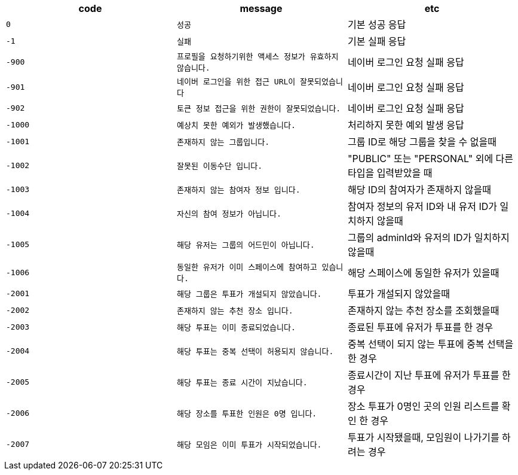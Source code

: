 
|===
|code|message|etc

|`+0+`
|`+성공+`
|기본 성공 응답

|`+-1+`
|`+실패+`
|기본 실패 응답

|`+-900+`
|`+프로필을 요청하기위한 액세스 정보가 유효하지 않습니다.+`
|네이버 로그인 요청 실패 응답

|`+-901+`
|`+네이버 로그인을 위한 접근 URL이 잘못되었습니다+`
|네이버 로그인 요청 실패 응답

|`+-902+`
|`+토큰 정보 접근을 위한 권한이 잘못되었습니다.+`
|네이버 로그인 요청 실패 응답

|`+-1000+`
|`+예상치 못한 예외가 발생했습니다.+`
|처리하지 못한 예외 발생 응답

|`+-1001+`
|`+존재하지 않는 그룹입니다.+`
|그룹 ID로 해당 그룹을 찾을 수 없을때

|`+-1002+`
|`+잘못된 이동수단 입니다.+`
|"PUBLIC" 또는 "PERSONAL" 외에 다른 타입을 입력받았을 때

|`+-1003+`
|`+존재하지 않는 참여자 정보 입니다.+`
|해당 ID의 참여자가 존재하지 않을때

|`+-1004+`
|`+자신의 참여 정보가 아닙니다.+`
|참여자 정보의 유저 ID와 내 유저 ID가 일치하지 않을때

|`+-1005+`
|`+해당 유저는 그룹의 어드민이 아닙니다.+`
|그룹의 adminId와 유저의 ID가 일치하지 않을때

|`+-1006+`
|`+동일한 유저가 이미 스페이스에 참여하고 있습니다.+`
|해당 스페이스에 동일한 유저가 있을때

|`+-2001+`
|`+해당 그룹은 투표가 개설되지 않았습니다.+`
|투표가 개설되지 않았을때

|`+-2002+`
|`+존재하지 않는 추천 장소 입니다.+`
|존재하지 않는 추천 장소를 조회했을때

|`+-2003+`
|`+해당 투표는 이미 종료되었습니다.+`
|종료된 투표에 유저가 투표를 한 경우

|`+-2004+`
|`+해당 투표는 중복 선택이 허용되지 않습니다.+`
|중복 선택이 되지 않는 투표에 중복 선택을 한 경우

|`+-2005+`
|`+해당 투표는 종료 시간이 지났습니다.+`
|종료시간이 지난 투표에 유저가 투표를 한 경우

|`+-2006+`
|`+해당 장소를 투표한 인원은 0명 입니다.+`
|장소 투표가 0명인 곳의 인원 리스트를 확인 한 경우

|`+-2007+`
|`+해당 모임은 이미 투표가 시작되었습니다.+`
|투표가 시작됐을때, 모임원이 나가기를 하려는 경우
|===